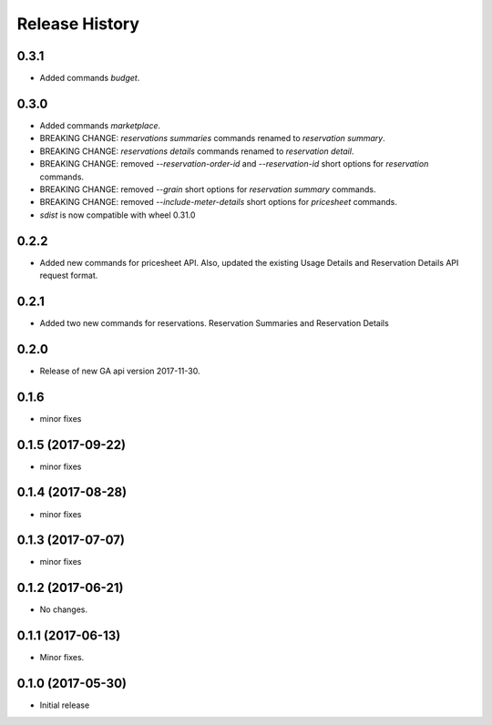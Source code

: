.. :changelog:

Release History
===============
0.3.1
+++++
* Added commands `budget`.

0.3.0
+++++
* Added commands `marketplace`.
* BREAKING CHANGE: `reservations summaries` commands renamed to `reservation summary`.
* BREAKING CHANGE: `reservations details` commands renamed to `reservation detail`.
* BREAKING CHANGE: removed `--reservation-order-id` and `--reservation-id` short options for `reservation` commands.
* BREAKING CHANGE: removed `--grain` short options for `reservation summary` commands.
* BREAKING CHANGE: removed `--include-meter-details` short options for `pricesheet` commands.
* `sdist` is now compatible with wheel 0.31.0

0.2.2
+++++
* Added new commands for pricesheet API. Also, updated the existing Usage Details and Reservation Details API request format.

0.2.1
+++++
* Added two new commands for reservations. Reservation Summaries and Reservation Details

0.2.0
+++++
* Release of new GA api version 2017-11-30.

0.1.6
+++++
* minor fixes

0.1.5 (2017-09-22)
++++++++++++++++++
* minor fixes

0.1.4 (2017-08-28)
++++++++++++++++++
* minor fixes

0.1.3 (2017-07-07)
++++++++++++++++++
* minor fixes

0.1.2 (2017-06-21)
++++++++++++++++++
* No changes.

0.1.1 (2017-06-13)
++++++++++++++++++
* Minor fixes.

0.1.0 (2017-05-30)
++++++++++++++++++

* Initial release
